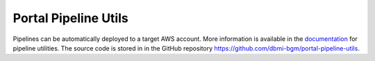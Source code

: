 =====================
Portal Pipeline Utils
=====================

Pipelines can be automatically deployed to a target AWS account.
More information is available in the `documentation <https://portal-pipeline-utils.readthedocs.io/en/latest>`__ for pipeline utilities.
The source code is stored in in the GitHub repository https://github.com/dbmi-bgm/portal-pipeline-utils.
